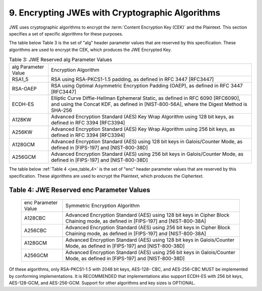 9. Encrypting JWEs with Cryptographic Algorithms
----------------------------------------------------------------------

JWE uses cryptographic algorithms to encrypt the :term:`Content Encryption Key (CEK)` and the Plaintext.  
This section specifies a set of specific algorithms for these purposes.

The table below Table 3 is the set of "alg" header parameter values that are reserved by this specification.  
These algorithms are used to encrypt the CEK, which produces the JWE Encrypted Key.

.. _jwe_table_3:

.. table:: Table 3: JWE Reserved alg Parameter Values

   +-----------+-------------------------------------------------------+
   | alg       | Encryption Algorithm                                  |
   | Parameter |                                                       |
   | Value     |                                                       |
   +-----------+-------------------------------------------------------+
   | RSA1_5    | RSA using RSA-PKCS1-1.5 padding, as defined in RFC    |
   |           | 3447 [RFC3447]                                        |
   +-----------+-------------------------------------------------------+
   | RSA-OAEP  | RSA using Optimal Asymmetric Encryption Padding       |
   |           | (OAEP), as defined in RFC 3447 [RFC3447]              |
   +-----------+-------------------------------------------------------+
   | ECDH-ES   | Elliptic Curve Diffie-Hellman Ephemeral Static, as    |
   |           | defined in RFC 6090 [RFC6090], and using the Concat   |
   |           | KDF, as defined in [NIST-800-56A], where the Digest   |
   |           | Method is SHA-256                                     |
   +-----------+-------------------------------------------------------+
   | A128KW    | Advanced Encryption Standard (AES) Key Wrap Algorithm |
   |           | using 128 bit keys, as defined in RFC 3394 [RFC3394]  |
   +-----------+-------------------------------------------------------+
   | A256KW    | Advanced Encryption Standard (AES) Key Wrap Algorithm |
   |           | using 256 bit keys, as defined in RFC 3394 [RFC3394]  |
   +-----------+-------------------------------------------------------+
   | A128GCM   | Advanced Encryption Standard (AES) using 128 bit keys |
   |           | in Galois/Counter Mode, as defined in [FIPS-197] and  |
   |           | [NIST-800-38D]                                        |
   +-----------+-------------------------------------------------------+
   | A256GCM   | Advanced Encryption Standard (AES) using 256 bit keys |
   |           | in Galois/Counter Mode, as defined in [FIPS-197] and  |
   |           | [NIST-800-38D]                                        |
   +-----------+-------------------------------------------------------+


The table below :ref:`Table 4  <jwe_table_4>` is the set of "enc" header parameter values
that are reserved by this specification.  These algorithms are used
to encrypt the Plaintext, which produces the Ciphertext.

.. _jwe_table_4:

Table 4: JWE Reserved enc Parameter Values
^^^^^^^^^^^^^^^^^^^^^^^^^^^^^^^^^^^^^^^^^^^^^^^^^

   +-----------+-------------------------------------------------------+
   | enc       | Symmetric Encryption Algorithm                        |
   | Parameter |                                                       |
   | Value     |                                                       |
   +-----------+-------------------------------------------------------+
   | A128CBC   | Advanced Encryption Standard (AES) using 128 bit keys |
   |           | in Cipher Block Chaining mode, as defined in          |
   |           | [FIPS-197] and [NIST-800-38A]                         |
   +-----------+-------------------------------------------------------+
   | A256CBC   | Advanced Encryption Standard (AES) using 256 bit keys |
   |           | in Cipher Block Chaining mode, as defined in          |
   |           | [FIPS-197] and [NIST-800-38A]                         |
   +-----------+-------------------------------------------------------+
   | A128GCM   | Advanced Encryption Standard (AES) using 128 bit keys |
   |           | in Galois/Counter Mode, as defined in [FIPS-197] and  |
   |           | [NIST-800-38D]                                        |
   +-----------+-------------------------------------------------------+
   | A256GCM   | Advanced Encryption Standard (AES) using 256 bit keys |
   |           | in Galois/Counter Mode, as defined in [FIPS-197] and  |
   |           | [NIST-800-38D]                                        |
   +-----------+-------------------------------------------------------+

Of these algorithms, only RSA-PKCS1-1.5 with 2048 bit keys, AES-128-
CBC, and AES-256-CBC MUST be implemented by conforming
implementations.  It is RECOMMENDED that implementations also support
ECDH-ES with 256 bit keys, AES-128-GCM, and AES-256-GCM.  Support for
other algorithms and key sizes is OPTIONAL.
